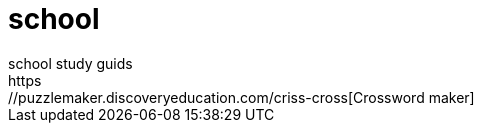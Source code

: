 # school
school study guids
https://puzzlemaker.discoveryeducation.com/criss-cross[Crossword maker]

